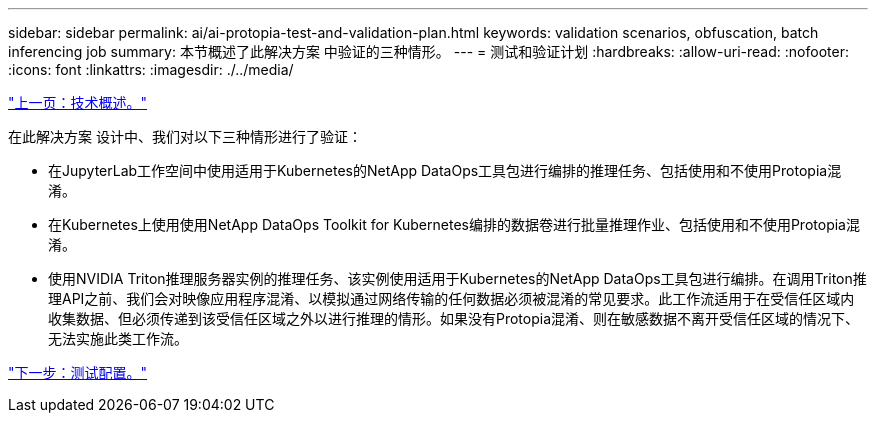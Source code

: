 ---
sidebar: sidebar 
permalink: ai/ai-protopia-test-and-validation-plan.html 
keywords: validation scenarios, obfuscation, batch inferencing job 
summary: 本节概述了此解决方案 中验证的三种情形。 
---
= 测试和验证计划
:hardbreaks:
:allow-uri-read: 
:nofooter: 
:icons: font
:linkattrs: 
:imagesdir: ./../media/


link:ai-protopia-technology-overview.html["上一页：技术概述。"]

[role="lead"]
在此解决方案 设计中、我们对以下三种情形进行了验证：

* 在JupyterLab工作空间中使用适用于Kubernetes的NetApp DataOps工具包进行编排的推理任务、包括使用和不使用Protopia混淆。
* 在Kubernetes上使用使用NetApp DataOps Toolkit for Kubernetes编排的数据卷进行批量推理作业、包括使用和不使用Protopia混淆。
* 使用NVIDIA Triton推理服务器实例的推理任务、该实例使用适用于Kubernetes的NetApp DataOps工具包进行编排。在调用Triton推理API之前、我们会对映像应用程序混淆、以模拟通过网络传输的任何数据必须被混淆的常见要求。此工作流适用于在受信任区域内收集数据、但必须传递到该受信任区域之外以进行推理的情形。如果没有Protopia混淆、则在敏感数据不离开受信任区域的情况下、无法实施此类工作流。


link:ai-protopia-test-configuration.html["下一步：测试配置。"]
